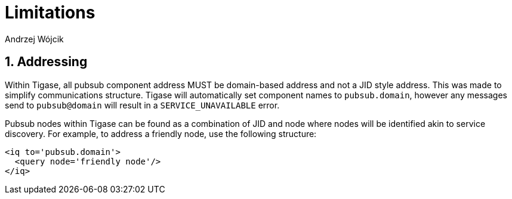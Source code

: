 = Limitations
:author: Andrzej Wójcik
:version: v2.0 August 2017. Reformatted for v8.0.0.

:toc:
:numbered:
:website: http://www.tigase.net

== Addressing
Within Tigase, all pubsub component address MUST be domain-based address and not a JID style address. This was made to simplify communications structure. Tigase will automatically set component names to `pubsub.domain`, however any messages send to `pubsub@domain` will result in a `SERVICE_UNAVAILABLE` error.

Pubsub nodes within Tigase can be found as a combination of JID and node where nodes will be identified akin to service discovery. For example, to address a friendly node, use the following structure:
[source,xml]
----
<iq to='pubsub.domain'>
  <query node='friendly node'/>
</iq>
----
